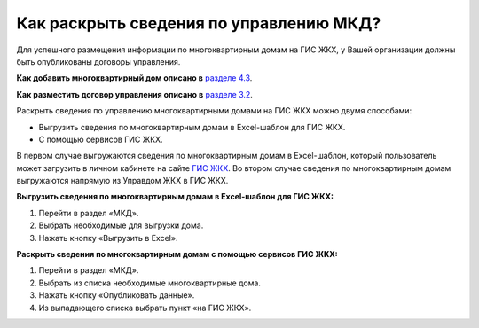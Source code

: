 Как раскрыть сведения по управлению МКД?
-------------------------

Для успешного размещения информации по многоквартирным домам на ГИС ЖКХ, у Вашей организации должны быть опубликованы договоры управления. 

**Как добавить многоквартирный дом описано в** `разделе 4.3 <http://127.0.0.1:8000/04-management-agreements/index.html#id4>`_.

**Как разместить договор управления описано в** `разделе 3.2 <http://127.0.0.1:8000/03-work-section-mkd/index.html#id4>`_.

Раскрыть сведения по управлению многоквартирными домами на ГИС ЖКХ можно двумя способами:
 
* Выгрузить сведения по многоквартирным домам в Excel-шаблон для ГИС ЖКХ.
* С помощью сервисов ГИС ЖКХ.
  
В первом случае  выгружаются сведения по многоквартирным домам в Excel-шаблон, который пользователь может загрузить в личном кабинете на сайте `ГИС ЖКХ <https://dom.gosuslugi.ru/#/main>`_.
Во втором случае сведения по многоквартирным домам выгружаются напрямую из Управдом ЖКХ в ГИС ЖКХ.  
  
**Выгрузить сведения по многоквартирным домам в Excel-шаблон для ГИС ЖКХ:**

1. Перейти в раздел «МКД».

2. Выбрать необходимые для выгрузки дома.

3. Нажать кнопку «Выгрузить в Excel».

.. image:: ../_images/03-work-section-mkd/113.png

**Раскрыть сведения по многоквартирным домам с помощью сервисов ГИС ЖКХ:**

1. Перейти в раздел «МКД».

2. Выбрать из списка необходимые многоквартирные дома.

3. Нажать кнопку «Опубликовать данные».

4. Из выпадающего списка выбрать пункт «на ГИС ЖКХ».

.. image:: ../_images/03-work-section-mkd/55.png